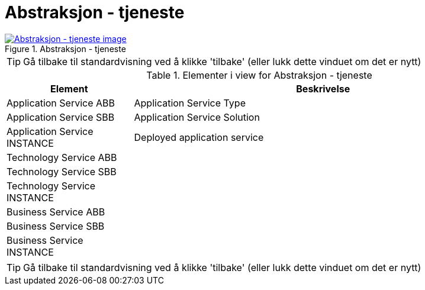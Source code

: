 = Abstraksjon - tjeneste
:wysiwig_editing: 1
ifeval::[{wysiwig_editing} == 1]
:imagepath: ../images/
endif::[]
ifeval::[{wysiwig_editing} == 0]
:imagepath: main@messaging:messaging-appendixes:
endif::[]
:experimental:
:toclevels: 4
:sectnums:
:sectnumlevels: 0



.Abstraksjon - tjeneste
image::{imagepath}Abstraksjon - tjeneste.png[alt=Abstraksjon - tjeneste image, link=https://altinn.github.io/ark/models/archi-all?view=ba3e8dbd-2f6c-4777-baff-2078cfa70b85]


TIP: Gå tilbake til standardvisning ved å klikke 'tilbake' (eller lukk dette vinduet om det er nytt)


[cols ="1,3", options="header"]
.Elementer i view for Abstraksjon - tjeneste
|===

| Element
| Beskrivelse

| Application Service ABB
a| Application Service Type

| Application Service SBB
a| Application Service Solution

| Application Service INSTANCE
a| Deployed application service

| Technology Service ABB
a| 

| Technology Service SBB
a| 

| Technology Service INSTANCE
a| 

| Business Service ABB
a| 

| Business Service SBB
a| 

| Business Service INSTANCE
a| 

|===
****
TIP: Gå tilbake til standardvisning ved å klikke 'tilbake' (eller lukk dette vinduet om det er nytt)
****


